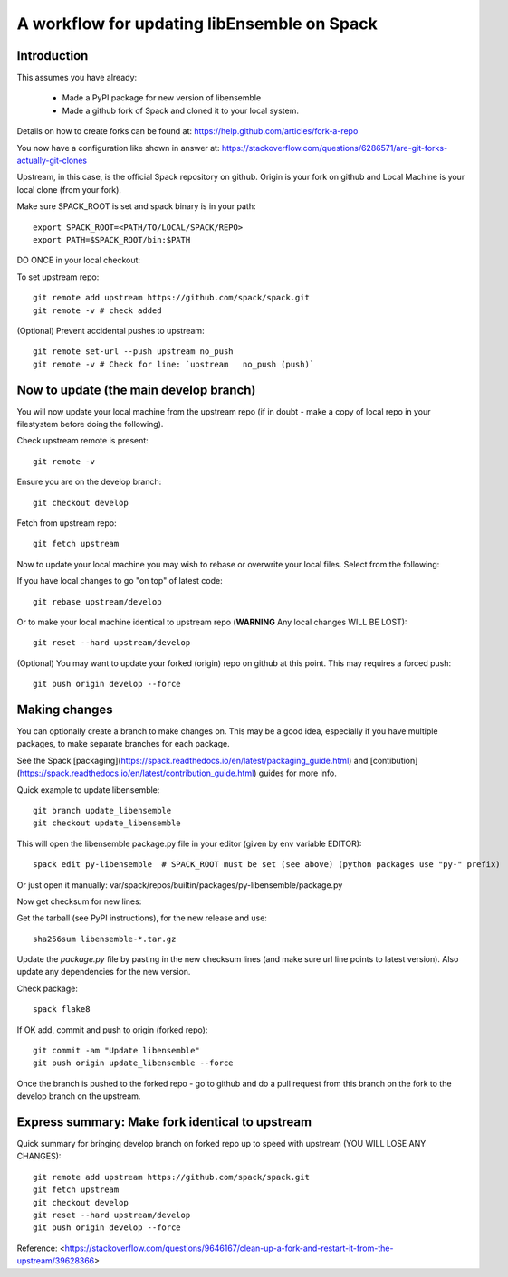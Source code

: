 .. _rel-spack:

A workflow for updating libEnsemble on Spack
============================================

Introduction
------------

This assumes you have already:

 - Made a PyPI package for new version of libensemble
 - Made a github fork of Spack and cloned it to your local system.

Details on how to create forks can be found at: https://help.github.com/articles/fork-a-repo

You now have a configuration like shown in answer at: https://stackoverflow.com/questions/6286571/are-git-forks-actually-git-clones

Upstream, in this case, is the official Spack repository on github. Origin is your fork on github and Local Machine is your local clone (from your fork).


Make sure SPACK_ROOT is set and spack binary is in your path::

    export SPACK_ROOT=<PATH/TO/LOCAL/SPACK/REPO>
    export PATH=$SPACK_ROOT/bin:$PATH


DO ONCE in your local checkout:

To set upstream repo::

    git remote add upstream https://github.com/spack/spack.git
    git remote -v # check added

(Optional) Prevent accidental pushes to upstream::

    git remote set-url --push upstream no_push
    git remote -v # Check for line: `upstream	no_push (push)`
    

Now to update (the main develop branch)
---------------------------------------

You will now update your local machine from the upstream repo (if in doubt - make a copy of local repo
in your filestystem before doing the following).

Check upstream remote is present::

    git remote -v

Ensure you are on the develop branch::

    git checkout develop

Fetch from upstream repo::

    git fetch upstream

Now to update your local machine you may wish to rebase or overwrite your local files.
Select from the following:

If you have local changes to go "on top" of latest code::

    git rebase upstream/develop

Or to make your local machine identical to upstream repo (**WARNING** Any local changes WILL BE LOST)::

    git reset --hard upstream/develop

    
(Optional) You may want to update your forked (origin) repo on github at this point.
This may requires a forced push::

    git push origin develop --force
    

Making changes
--------------

You can optionally create a branch to make changes on. This may be a good idea, especially if
you have multiple packages, to make separate branches for each package.

See the Spack [packaging](https://spack.readthedocs.io/en/latest/packaging_guide.html) and
[contibution](https://spack.readthedocs.io/en/latest/contribution_guide.html) guides for more info.


Quick example to update libensemble::

    git branch update_libensemble
    git checkout update_libensemble
    
This will open the libensemble package.py file in your editor (given by env variable EDITOR)::

    spack edit py-libensemble  # SPACK_ROOT must be set (see above) (python packages use "py-" prefix)

Or just open it manually: var/spack/repos/builtin/packages/py-libensemble/package.py
    
    
Now get checksum for new lines:

Get the tarball (see PyPI instructions), for the new release and use::

    sha256sum libensemble-*.tar.gz

Update the `package.py` file by pasting in the new checksum lines (and make sure url line points to latest version).
Also update any dependencies for the new version.

Check package::

     spack flake8

If OK add, commit and push to origin (forked repo)::

     git commit -am "Update libensemble"
     git push origin update_libensemble --force
     
Once the branch is pushed to the forked repo - go to github and do a pull request from this
branch on the fork to the develop branch on the upstream.

    
Express summary: Make fork identical to upstream
------------------------------------------------

Quick summary for bringing develop branch on forked repo up to speed with upstream
(YOU WILL LOSE ANY CHANGES)::

    git remote add upstream https://github.com/spack/spack.git  
    git fetch upstream  
    git checkout develop  
    git reset --hard upstream/develop  
    git push origin develop --force  

Reference: <https://stackoverflow.com/questions/9646167/clean-up-a-fork-and-restart-it-from-the-upstream/39628366>
    
